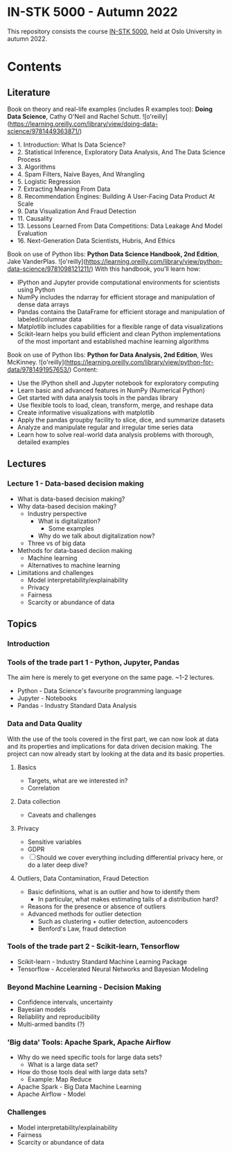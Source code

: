 * IN-STK 5000 - Autumn 2022

This repository consists the course [[course][IN-STK 5000]], held at
Oslo University in autumn 2022.

* Contents

** Literature
Book on theory and real-life examples (includes R examples too): *Doing Data Science*, Cathy O'Neil and Rachel Schutt. ![o'reilly](https://learning.oreilly.com/library/view/doing-data-science/9781449363871/)
- 1. Introduction: What Is Data Science?
- 2. Statistical Inference, Exploratory Data Analysis, And The Data Science Process
- 3. Algorithms
- 4. Spam Filters, Naive Bayes, And Wrangling
- 5. Logistic Regression
- 7. Extracting Meaning From Data
- 8. Recommendation Engines: Building A User-Facing Data Product At Scale
- 9. Data Visualization And Fraud Detection
- 11. Causality
- 13. Lessons Learned From Data Competitions: Data Leakage And Model Evaluation
- 16. Next-Generation Data Scientists, Hubris, And Ethics

Book on use of Python libs: *Python Data Science Handbook, 2nd Edition*, Jake VanderPlas. ![o'reilly](https://learning.oreilly.com/library/view/python-data-science/9781098121211/)
With this handbook, you'll learn how:
- IPython and Jupyter provide computational environments for scientists using Python
- NumPy includes the ndarray for efficient storage and manipulation of dense data arrays
- Pandas contains the DataFrame for efficient storage and manipulation of labeled/columnar data
- Matplotlib includes capabilities for a flexible range of data visualizations
- Scikit-learn helps you build efficient and clean Python implementations of the most important and established machine learning algorithms 

Book on use of Python libs: *Python for Data Analysis, 2nd Edition*, Wes McKinney. ![o'reilly](https://learning.oreilly.com/library/view/python-for-data/9781491957653/)
Content:
- Use the IPython shell and Jupyter notebook for exploratory computing
- Learn basic and advanced features in NumPy (Numerical Python)
- Get started with data analysis tools in the pandas library
- Use flexible tools to load, clean, transform, merge, and reshape data
- Create informative visualizations with matplotlib
- Apply the pandas groupby facility to slice, dice, and summarize datasets
- Analyze and manipulate regular and irregular time series data
- Learn how to solve real-world data analysis problems with thorough, detailed examples

** Lectures

*** Lecture 1 - Data-based decision making

 - What is data-based decision making?
 - Why data-based decision making?
   - Industry perspective
     - What is digitalization?
       - Some examples
     - Why do we talk about digitalization now?
   - Three vs of big data
 - Methods for data-based deciion making
   - Machine learning
   - Alternatives to machine learning
 - Limitations and challenges
   - Model interpretability/explainability
   - Privacy
   - Fairness
   - Scarcity or abundance of data

** Topics

*** Introduction

*** Tools of the trade part 1 - Python, Jupyter, Pandas

The aim here is merely to get everyone on the same page. ~1-2
lectures.

- Python - Data Science's favourite programming language
- Jupyter - Notebooks
- Pandas - Industry Standard Data Analysis

*** Data and Data Quality

With the use of the tools covered in the first part, we can now look
at data and its properties and implications for data driven decision
making. The project can now already start by looking at the data and
its basic properties.

**** Basics

- Targets, what are we interested in?
- Correlation

**** Data collection

- Caveats and challenges

**** Privacy

- Sensitive variables
- GDPR
- [ ] Should we cover everything including differential privacy here,
  or do a later deep dive?

**** Outliers, Data Contamination, Fraud Detection

- Basic definitions, what is an outlier and how to identify them
  - In particular, what makes estimating tails of a distribution hard?
- Reasons for the presence or absence of outliers
- Advanced methods for outlier detection
  - Such as clustering + outlier detection, autoencoders
  - Benford's Law, fraud detection


*** Tools of the trade part 2 - Scikit-learn, Tensorflow

- Scikit-learn - Industry Standard Machine Learning Package
- Tensorflow - Accelerated Neural Networks and Bayesian Modeling


*** Beyond Machine Learning - Decision Making

- Confidence intervals, uncertainty
- Bayesian models
- Reliability and reproducibility
- Multi-armed bandits (?)

*** 'Big data' Tools: Apache Spark, Apache Airflow 

- Why do we need specific tools for large data sets?
  - What is a large data set?
- How do those tools deal with large data sets?
  - Example: Map Reduce
- Apache Spark - Big Data Machine Learning
- Apache Airflow - Model
  
*** Challenges

- Model interpretability/explainability
- Fairness
- Scarcity or abundance of data


#+LINK: course https://www.uio.no/studier/emner/matnat/ifi/IN-STK5000/index-eng.html
